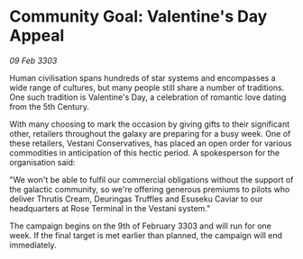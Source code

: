* Community Goal: Valentine's Day Appeal

/09 Feb 3303/

Human civilisation spans hundreds of star systems and encompasses a wide range of cultures, but many people still share a number of traditions. One such tradition is Valentine's Day, a celebration of romantic love dating from the 5th Century. 

With many choosing to mark the occasion by giving gifts to their significant other, retailers throughout the galaxy are preparing for a busy week. One of these retailers, Vestani Conservatives, has placed an open order for various commodities in anticipation of this hectic period. A spokesperson for the organisation said: 

"We won't be able to fulfil our commercial obligations without the support of the galactic community, so we're offering generous premiums to pilots who deliver  Thrutis Cream, Deuringas Truffles and Esuseku Caviar to our headquarters at Rose Terminal in the Vestani system." 

The campaign begins on the 9th of February 3303 and will run for one week. If the final target is met earlier than planned, the campaign will end immediately.